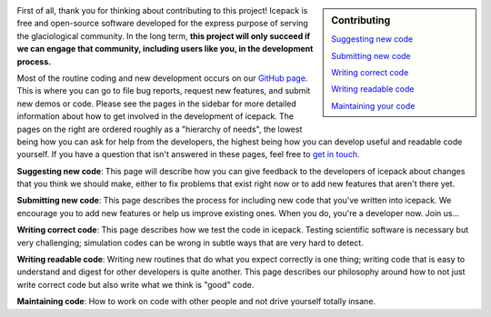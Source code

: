 .. title: Developers
.. slug: developers
.. date: 2020-09-17 08:53:32 UTC-07:00
.. tags:
.. category:
.. link:
.. description:
.. type: text
.. hidetitle: True

.. sidebar:: Contributing

    `Suggesting new code </issues/>`_

    `Submitting new code </pull-requests/>`_

    `Writing correct code </testing/>`_

    `Writing readable code </style/>`_

    `Maintaining your code </maintenance/>`_


First of all, thank you for thinking about contributing to this project!
Icepack is free and open-source software developed for the express purpose of serving the glaciological community.
In the long term, **this project will only succeed if we can engage that community, including users like you, in the development process.**

Most of the routine coding and new development occurs on our `GitHub page <https://github.com/icepack/icepack/>`_.
This is where you can go to file bug reports, request new features, and submit new demos or code.
Please see the pages in the sidebar for more detailed information about how to get involved in the development of icepack.
The pages on the right are ordered roughly as a "hierarchy of needs", the lowest being how you can ask for help from the developers, the highest being how you can develop useful and readable code yourself.
If you have a question that isn't answered in these pages, feel free to `get in touch </contact/>`_.

**Suggesting new code**: This page will describe how you can give feedback to the developers of icepack about changes that you think we should make, either to fix problems that exist right now or to add new features that aren't there yet.

**Submitting new code**: This page describes the process for including new code that you've written into icepack.
We encourage you to add new features or help us improve existing ones.
When you do, you're a developer now.
Join us...

.. image:: https://img.memecdn.com/join-us_o_1559835.jpg

**Writing correct code**: This page describes how we test the code in icepack.
Testing scientific software is necessary but very challenging; simulation codes can be wrong in subtle ways that are very hard to detect.

**Writing readable code**: Writing new routines that do what you expect correctly is one thing; writing code that is easy to understand and digest for other developers is quite another.
This page describes our philosophy around how to not just write correct code but also write what we think is "good" code.

**Maintaining code**: How to work on code with other people and not drive yourself totally insane.
